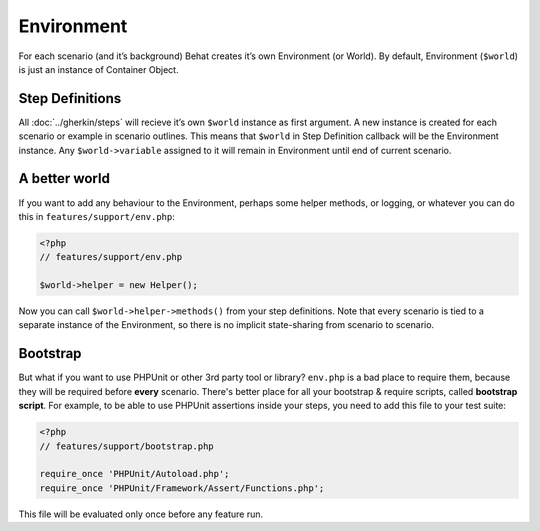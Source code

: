 Environment
===========

For each scenario (and it’s background) Behat creates it’s own Environment (or World). By default, Environment (``$world``) is just an instance of Container Object.

Step Definitions
----------------

All :doc:`../gherkin/steps` will recieve it’s own ``$world`` instance as first argument. A new instance is created for each scenario or example in scenario outlines. This means that ``$world`` in Step Definition callback will be the Environment instance. Any ``$world->variable`` assigned to it will remain in Environment until end of current scenario.

A better world
--------------

If you want to add any behaviour to the Environment, perhaps some helper methods, or logging, or whatever you can do this in ``features/support/env.php``:

.. code-block:: php

    <?php
    // features/support/env.php

    $world->helper = new Helper();

Now you can call ``$world->helper->methods()`` from your step definitions. Note that every scenario is tied to a separate instance of the Environment, so there is no implicit state-sharing from scenario to scenario.

Bootstrap
---------

But what if you want to use PHPUnit or other 3rd party tool or library? ``env.php`` is a bad place to require them, because they will be required before **every** scenario. There's better place for all your bootstrap & require scripts, called **bootstrap script**. For example, to be able to use PHPUnit assertions inside your steps, you need to add this file to your test suite:

.. code-block:: php

    <?php
    // features/support/bootstrap.php

    require_once 'PHPUnit/Autoload.php';
    require_once 'PHPUnit/Framework/Assert/Functions.php';

This file will be evaluated only once before any feature run.
